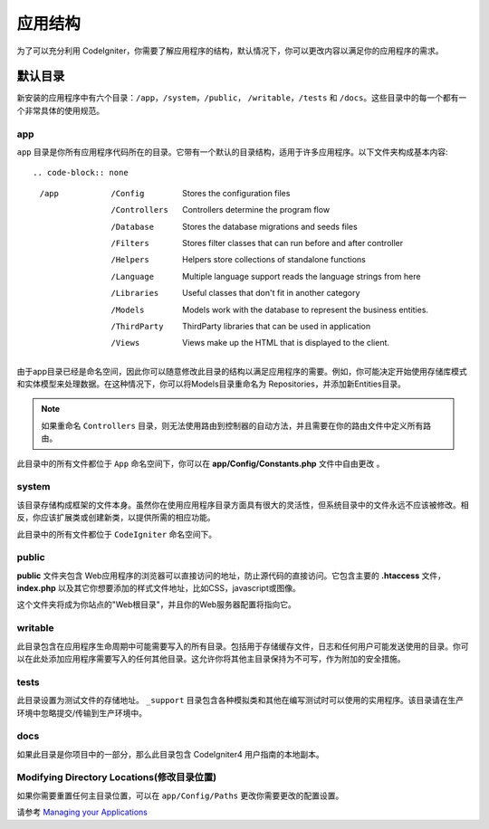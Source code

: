 #####################
应用结构
#####################

为了可以充分利用 CodeIgniter，你需要了解应用程序的结构，默认情况下，你可以更改内容以满足你的应用程序的需求。

默认目录
===================

新安装的应用程序中有六个目录：``/app``，``/system``，``/public``， ``/writable``，``/tests`` 和 ``/docs``。这些目录中的每一个都有一个非常具体的使用规范。

app
-----------

``app`` 目录是你所有应用程序代码所在的目录。它带有一个默认的目录结构，适用于许多应用程序。以下文件夹构成基本内容::

.. code-block:: none

	/app
		/Config         Stores the configuration files
		/Controllers    Controllers determine the program flow
		/Database       Stores the database migrations and seeds files
		/Filters        Stores filter classes that can run before and after controller
		/Helpers        Helpers store collections of standalone functions
		/Language       Multiple language support reads the language strings from here
		/Libraries      Useful classes that don't fit in another category
		/Models         Models work with the database to represent the business entities.
		/ThirdParty     ThirdParty libraries that can be used in application
		/Views          Views make up the HTML that is displayed to the client.

由于app目录已经是命名空间，因此你可以随意修改此目录的结构以满足应用程序的需要。例如，你可能决定开始使用存储库模式和实体模型来处理数据。在这种情况下，你可以将Models目录重命名为 Repositories，并添加新Entities目录。

.. note:: 如果重命名 ``Controllers`` 目录，则无法使用路由到控制器的自动方法，并且需要在你的路由文件中定义所有路由。

此目录中的所有文件都位于 ``App`` 命名空间下，你可以在 **app/Config/Constants.php** 文件中自由更改 。

system
------
该目录存储构成框架的文件本身。虽然你在使用应用程序目录方面具有很大的灵活性，但系统目录中的文件永远不应该被修改。相反，你应该扩展类或创建新类，以提供所需的相应功能。

此目录中的所有文件都位于 ``CodeIgniter`` 命名空间下。

public
------
**public** 文件夹包含 Web应用程序的浏览器可以直接访问的地址，防止源代码的直接访问。它包含主要的 **.htaccess** 文件，**index.php** 以及其它你想要添加的样式文件地址，比如CSS，javascript或图像。

这个文件夹将成为你站点的"Web根目录"，并且你的Web服务器配置将指向它。

writable
--------
此目录包含在应用程序生命周期中可能需要写入的所有目录。包括用于存储缓存文件，日志和任何用户可能发送使用的目录。你可以在此处添加应用程序需要写入的任何其他目录。这允许你将其他主目录保持为不可写，作为附加的安全措施。

tests
-----
此目录设置为测试文件的存储地址。 ``_support`` 目录包含各种模拟类和其他在编写测试时可以使用的实用程序。该目录请在生产环境中忽略提交/传输到生产环境中。

docs
----
如果此目录是你项目中的一部分，那么此目录包含 CodeIgniter4 用户指南的本地副本。

Modifying Directory Locations(修改目录位置)
----------------------------------------------

如果你需要重置任何主目录位置，可以在 ``app/Config/Paths`` 更改你需要更改的配置设置。

请参考 `Managing your Applications <../general/managing_apps.html>`_
